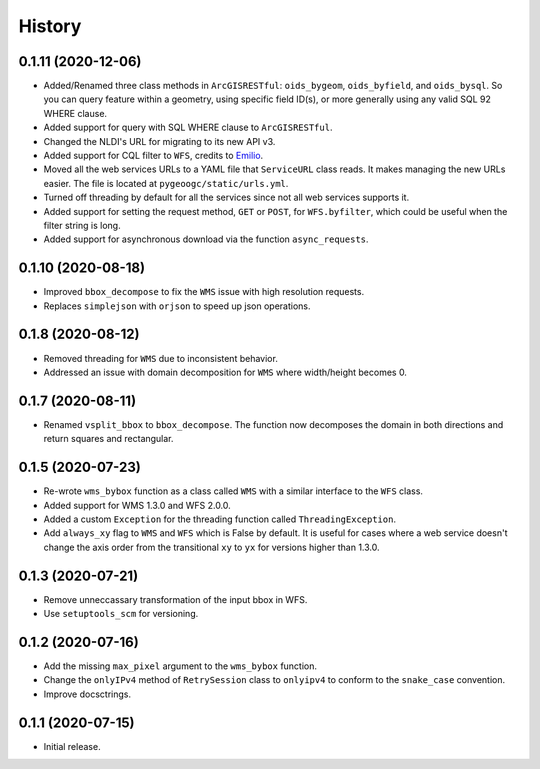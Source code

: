 =======
History
=======

0.1.11 (2020-12-06)
-------------------

- Added/Renamed three class methods in ``ArcGISRESTful``: ``oids_bygeom``, ``oids_byfield``,
  and ``oids_bysql``. So you can query feature within a geometry, using specific field ID(s),
  or more generally using any valid SQL 92 WHERE clause.
- Added support for query with SQL WHERE clause to ``ArcGISRESTful``.
- Changed the NLDI's URL for migrating to its new API v3.
- Added support for CQL filter to ``WFS``, credits to `Emilio <https://github.com/emiliom>`__.
- Moved all the web services URLs to a YAML file that ``ServiceURL`` class reads. It makes
  managing the new URLs easier. The file is located at ``pygeoogc/static/urls.yml``.
- Turned off threading by default for all the services since not all web services supports it.
- Added support for setting the request method, ``GET`` or ``POST``, for ``WFS.byfilter``,
  which could be useful when the filter string is long.
- Added support for asynchronous download via the function ``async_requests``.


0.1.10 (2020-08-18)
-------------------

- Improved ``bbox_decompose`` to fix the ``WMS`` issue with high resolution requests.
- Replaces ``simplejson`` with ``orjson`` to speed up json operations.

0.1.8 (2020-08-12)
------------------

- Removed threading for ``WMS`` due to inconsistent behavior.
- Addressed an issue with domain decomposition for ``WMS`` where width/height becomes 0.

0.1.7 (2020-08-11)
------------------

- Renamed ``vsplit_bbox`` to ``bbox_decompose``. The function now decomposes the domain
  in both directions and return squares and rectangular.

0.1.5 (2020-07-23)
------------------

- Re-wrote ``wms_bybox`` function as a class called ``WMS`` with a similar
  interface to the ``WFS`` class.
- Added support for WMS 1.3.0 and WFS 2.0.0.
- Added a custom ``Exception`` for the threading function called ``ThreadingException``.
- Add ``always_xy`` flag to ``WMS`` and ``WFS`` which is False by default. It is useful
  for cases where a web service doesn't change the axis order from the transitional
  ``xy`` to ``yx`` for versions higher than 1.3.0.

0.1.3 (2020-07-21)
------------------

- Remove unneccassary transformation of the input bbox in WFS.
- Use ``setuptools_scm`` for versioning.

0.1.2 (2020-07-16)
------------------

- Add the missing ``max_pixel`` argument to the ``wms_bybox`` function.
- Change the ``onlyIPv4`` method of ``RetrySession`` class to ``onlyipv4``
  to conform to the ``snake_case`` convention.
- Improve docsctrings.

0.1.1 (2020-07-15)
------------------

- Initial release.
